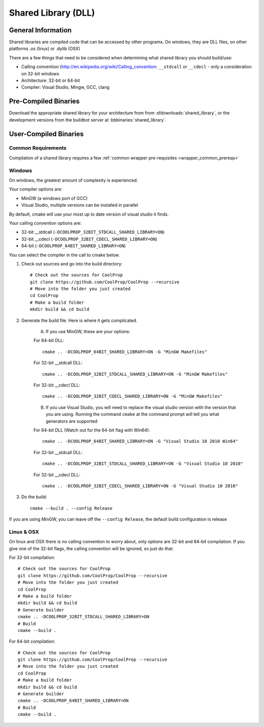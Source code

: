 
.. _shared_library:

********************
Shared Library (DLL)
********************

General Information
===================

Shared libraries are compiled code that can be accessed by other programs.  On windows, they are DLL files, on other platforms .os (linux) or .dylib (OSX)

There are a few things that need to be considered when determining what shared library you should build/use:

* Calling convention (`http://en.wikipedia.org/wiki/Calling_convention <wikipedia>`_: ``__stdcall`` or ``__cdecl`` - only a consideration on 32-bit windows
* Architecture: 32-bit or 64-bit
* Compiler: Visual Studio, Mingw, GCC, clang

Pre-Compiled Binaries
======================

Download the appropriate shared library for your architecture from from :sfdownloads:`shared_library`, or the development versions from the buildbot server at :bbbinaries:`shared_library`.

User-Compiled Binaries
======================

Common Requirements
-------------------
Compilation of a shared library requires a few :ref:`common wrapper pre-requisites <wrapper_common_prereqs>`

Windows
-------
On windows, the greatest amount of complexity is experienced.  

Your compiler options are:

* MinGW (a windows port of GCC)
* Visual Studio, multiple versions can be installed in parallel

By default, cmake will use your most up to date version of visual studio it finds.

Your calling convention options are:

* 32-bit __stdcall (``-DCOOLPROP_32BIT_STDCALL_SHARED_LIBRARY=ON``)
* 32-bit __cdecl (``-DCOOLPROP_32BIT_CDECL_SHARED_LIBRARY=ON``)
* 64-bit (``-DCOOLPROP_64BIT_SHARED_LIBRARY=ON``)

You can select the compiler in the call to cmake below.

1. Check out sources and go into the build directory::

    # Check out the sources for CoolProp
    git clone https://github.com/CoolProp/CoolProp --recursive
    # Move into the folder you just created
    cd CoolProp
    # Make a build folder
    mkdir build && cd build
    
2. Generate the build file.  Here is where it gets complicated.  

    A. If you use MinGW, these are your options:

    For 64-bit DLL::

        cmake .. -DCOOLPROP_64BIT_SHARED_LIBRARY=ON -G "MinGW Makefiles"
        
    For 32-bit __stdcall DLL::
    
        cmake .. -DCOOLPROP_32BIT_STDCALL_SHARED_LIBRARY=ON -G "MinGW Makefiles"
        
    For 32-bit __cdecl DLL::
    
        cmake .. -DCOOLPROP_32BIT_CDECL_SHARED_LIBRARY=ON -G "MinGW Makefiles"
        
    B. If you use Visual Studio, you will need to replace the visual studio version with the version that you are using.  Running the command ``cmake`` at the command prompt will tell you what generators are supported
    
    For 64-bit DLL (Watch out for the 64-bit flag with Win64)::

        cmake .. -DCOOLPROP_64BIT_SHARED_LIBRARY=ON -G "Visual Studio 10 2010 Win64"
        
    For 32-bit __stdcall DLL::
    
        cmake .. -DCOOLPROP_32BIT_STDCALL_SHARED_LIBRARY=ON -G "Visual Studio 10 2010"
        
    For 32-bit __cdecl DLL::
    
        cmake .. -DCOOLPROP_32BIT_CDECL_SHARED_LIBRARY=ON -G "Visual Studio 10 2010"
        
3. Do the build::

    cmake --build . --config Release
    
If you are using MinGW, you can leave off the ``--config Release``, the default build configuration is release

Linux & OSX
-----------

On linux and OSX there is no calling convention to worry about, only options are 32-bit and 64-bit compilation.  If you give one of the 32-bit flags, the calling convention will be ignored, so just do that.

For 32-bit compilation::

    # Check out the sources for CoolProp
    git clone https://github.com/CoolProp/CoolProp --recursive
    # Move into the folder you just created
    cd CoolProp
    # Make a build folder
    mkdir build && cd build
    # Generate builder
    cmake .. -DCOOLPROP_32BIT_STDCALL_SHARED_LIBRARY=ON
    # Build
    cmake --build .
    
For 64-bit compilation::

    # Check out the sources for CoolProp
    git clone https://github.com/CoolProp/CoolProp --recursive
    # Move into the folder you just created
    cd CoolProp
    # Make a build folder
    mkdir build && cd build
    # Generate builder
    cmake .. -DCOOLPROP_64BIT_SHARED_LIBRARY=ON
    # Build
    cmake --build .
